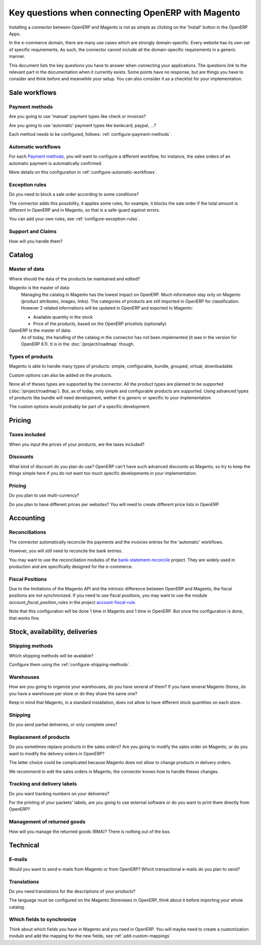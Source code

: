 .. _key-questions:


##################################################
Key questions when connecting OpenERP with Magento
##################################################

Installing a connector between OpenERP and Magento
is not as simple as clicking on the 'Install' button
in the OpenERP Apps.

In the e-commerce domain,
there are many use cases
which are strongly domain-specific.
Every website has its own set of specific requirements.
As such, the connector cannot include all the
domain-specific requirements in a generic manner.

This document lists the key questions
you have to answer when connecting your applications.
The questions link to the relevant part in the
documentation when it currently exists.
Some points have no response,
but are things you have to consider and think
before and meanwhile your setup.
You can also consider it as
a checklist for your implementation.

**************
Sale workflows
**************

Payment methods
===============

Are you going to use 'manual' payment types like check or invoices?

Are you going to use 'automatic' payment types like bankcard, paypal,
...?

Each method needs to be configured, follows:
:ref:`configure-payment-methods`.

Automatic workflows
===================

For each `Payment methods`_,
you will want to configure a different workflow,
for instance,
the sales orders of an automatic payment is automatically confirmed.

More details on this configuration in
:ref:`configure-automatic-workflows`.


Exception rules
===============

Do you need to block a sale order according to some conditions?

The connector adds this possibility,
it applies some rules,
for example, it blocks the sale order
if the total amount is different in OpenERP and in Magento,
so that is a safe-guard against errors.

You can add your own rules, see :ref:`configure-exception-rules`.


Support and Claims
==================

How will you handle them?

*******
Catalog
*******

Master of data
==============

Where should the data of the products be maintained and edited?

Magento is the master of data:
  Managing the catalog in Magento has the lowest impact on OpenERP.
  Much information stay only on Magento
  (product attributes, images, links).
  The categories of products are still imported in OpenERP for
  classification.
  However 2 related informations will be updated in OpenERP and
  exported to Magento:

  * Available quantity in the stock
  * Price of the products, based on the OpenERP pricelists (optionally)

OpenERP is the master of data:
  As of today, the handling of the catalog
  in the connector has not been implemented
  (it was in the version for OpenERP 6.1).
  It is in the :doc:`/project/roadmap` though.

Types of products
=================

Magento is able to handle many types of products:
simple, configurable, bundle, grouped, virtual, downloadable

Custom options can also be added on the products.

None all of theses types are supported by the connector.
All the product types are planned to be supported
(:doc:`/project/roadmap`).
But, as of today, only simple and configurable products are supported.
Using advanced types of products like bundle will need development,
wether it is generic or specific to your implementation

The custom options would probably be part of a specific development.


*******
Pricing
*******

Taxes included
==============

When you input the prices of your products,
are the taxes included?

Discounts
=========

What kind of discount do you plan do use?
OpenERP can't have such advanced discounts as Magento,
so try to keep the things simple here
if you do not want too much specific developments
in your implementation.

Pricing
=======

Do you plan to use multi-currency?

Do you plan to have different prices per websites?
You will need to create different price lists in OpenERP.

**********
Accounting
**********

Reconciliations
===============

The connector automatically reconcile the payments
and the invoices entries for the 'automatic' workflows.

However, you will still need to reconcile the bank entries.

You may want to use the reconciliation modules of the
`bank-statement-reconcile`_ project.
They are widely used in production and
are specifically designed for the e-commerce.

.. _`bank-statement-reconcile`: https://github.com/OCA/bank-statement-reconcile/tree/7.0


Fiscal Positions
================

Due to the limitations of the Magento API and the intrinsic difference
between OpenERP and Magento,
the fiscal positions are not synchronized.
If you need to use fiscal positions,
you may want to use the module
`account_fiscal_position_rules` in the project
`account-fiscal-rule`_.

Note that this configuration will be done
1 time in Magento and 1 time in OpenERP.
But once the configuration is done, that works fine.

.. _`account-fiscal-rule`: https://github.com/OCA/account-fiscal-rule/tree/7.0


*******************************
Stock, availability, deliveries
*******************************

Shipping methods
================

Which shipping methods will be available?

Configure them using the :ref:`configure-shipping-methods`.

Warehouses
==========

How are you going to organize your warehouses,
do you have several of them?
If you have several Magento Stores,
do you have a warehouse per store
or do they share the same one?

Keep in mind that Magento,
in a standard installation,
does not allow to have different stock quantities
on each store.

Shipping
========

Do you send partial deliveries, or only complete ones?

Replacement of products
=======================

Do you sometimes replace products in the sales orders?
Are you going to modify the sales order on Magento,
or do you want to modify the delivery orders in OpenERP?

The latter choice could be complicated because Magento
does not allow to change products in delivery orders.

We recommend to edit the sales orders in Magento, the connector
knows how to handle theses changes.

Tracking and delivery labels
============================

Do you want tracking numbers on your deliveries?

For the printing of your packets' labels,
are you going to use external software
or do you want to print them directly from OpenERP?

.. todo:: add a pointer to the modules, I don't have the url actually.

Management of returned goods
============================

How will you manage the returned goods (RMA)? There is nothing out of the box.


*********
Technical
*********

E-mails
=======

Would you want to send e-mails from Magento or from OpenERP?
Which transactional e-mails do you plan to send?

Translations
============

Do you need translations for the descriptions of your products?

The language must be configured on the Magento Storeviews in OpenERP,
think about it before importing your whole catalog.

Which fields to synchronize
===========================

Think about which fields you have in Magento and you need in OpenERP.
You will maybe need to create a customization module
and add the mapping for the new fields,
see :ref:`add-custom-mappings`
